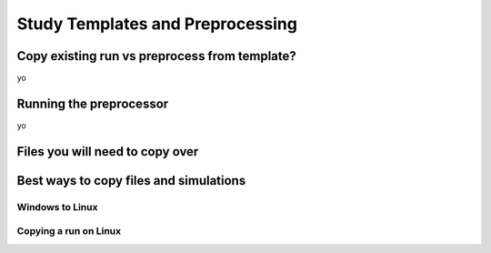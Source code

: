 
==================================
Study Templates and Preprocessing
==================================

Copy existing run vs preprocess from template?
----------------------------------------------

yo

Running the preprocessor
------------------------

yo

Files you will need to copy over
--------------------------------


Best ways to copy files and simulations
---------------------------------------

Windows to Linux
^^^^^^^^^^^^^^^^

Copying a run on Linux
^^^^^^^^^^^^^^^^^^^^^^







